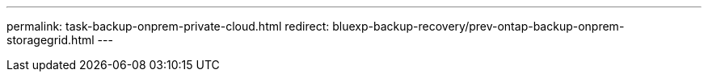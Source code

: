 ---
permalink: task-backup-onprem-private-cloud.html
redirect: bluexp-backup-recovery/prev-ontap-backup-onprem-storagegrid.html
---
